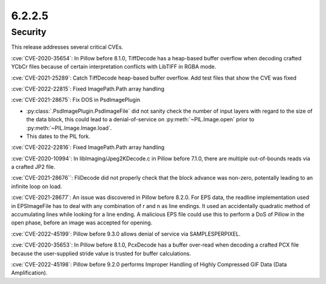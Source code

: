 6.2.2.5
-------

Security
========

This release addresses several critical CVEs.

:cve:`CVE-2020-35654`: In Pillow before 8.1.0, TiffDecode has a heap-based buffer overflow when decoding crafted YCbCr files because of certain interpretation conflicts with LibTIFF in RGBA mode.

:cve:`CVE-2021-25289`: Catch TiffDecode heap-based buffer overflow. Add test files that show the CVE was fixed

:cve:`CVE-2022-22815`: Fixed ImagePath.Path array handling

:cve:`CVE-2021-28675`: Fix DOS in PsdImagePlugin

* :py:class:`.PsdImagePlugin.PsdImageFile` did not sanity check the number of input
  layers with regard to the size of the data block, this could lead to a
  denial-of-service on :py:meth:`~PIL.Image.open` prior to
  :py:meth:`~PIL.Image.Image.load`.
* This dates to the PIL fork.

:cve:`CVE-2022-22816`: Fixed ImagePath.Path array handling

:cve:`CVE-2020-10994`: In libImaging/Jpeg2KDecode.c in Pillow before 7.1.0, there are multiple out-of-bounds reads via a crafted JP2 file.

:cve:`CVE-2021-28676``: FliDecode did not properly check that the block advance was non-zero, potentally leading to an infinite loop on load.

:cve:`CVE-2021-28677`: An issue was discovered in Pillow before 8.2.0. For EPS data, the readline implementation used in EPSImageFile has to deal with any combination of \r and \n as line endings. It used an accidentally quadratic method of accumulating lines while looking for a line ending. A malicious EPS file could use this to perform a DoS of Pillow in the open phase, before an image was accepted for opening.

:cve:`CVE-2022-45199`: Pillow before 9.3.0 allows denial of service via SAMPLESPERPIXEL.

:cve:`CVE-2020-35653`: In Pillow before 8.1.0, PcxDecode has a buffer over-read when decoding a crafted PCX file because the user-supplied stride value is trusted for buffer calculations.

:cve:`CVE-2022-45198`: Pillow before 9.2.0 performs Improper Handling of Highly Compressed GIF Data (Data Amplification).
